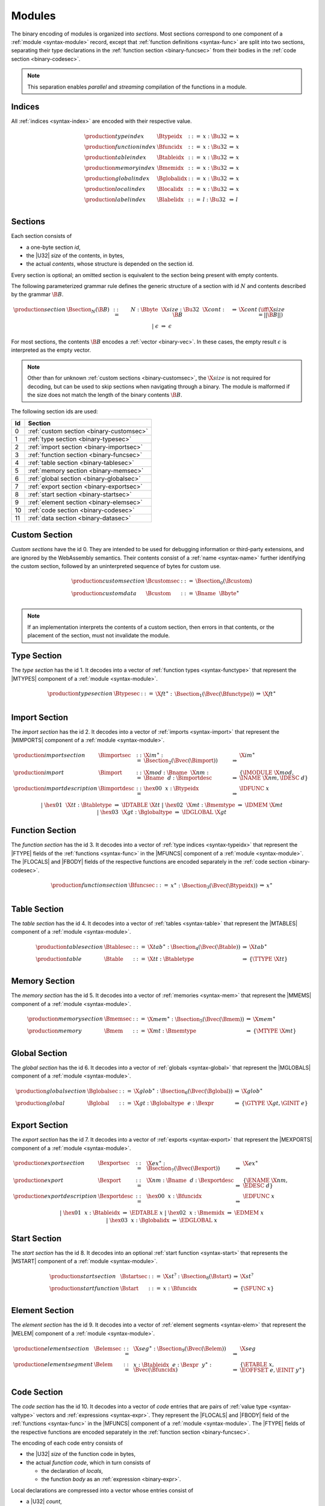 Modules
-------

The binary encoding of modules is organized into *sections*.
Most sections correspond to one component of a :ref:`module <syntax-module>` record,
except that :ref:`function definitions <syntax-func>` are split into two sections, separating their type declarations in the :ref:`function section <binary-funcsec>` from their bodies in the :ref:`code section <binary-codesec>`.

.. note::
   This separation enables *parallel* and *streaming* compilation of the functions in a module.


.. index:: index, type index, function index, table index, memory index, global index, local index, label index
   pair: binary format; type index
   pair: binary format; function index
   pair: binary format; table index
   pair: binary format; memory index
   pair: binary format; global index
   pair: binary format; local index
   pair: binary format; label index
.. _binary-typeidx:
.. _binary-funcidx:
.. _binary-tableidx:
.. _binary-memidx:
.. _binary-globalidx:
.. _binary-localidx:
.. _binary-labelidx:
.. _binary-index:

Indices
~~~~~~~

All :ref:`indices <syntax-index>` are encoded with their respective value.

.. math::
   \begin{array}{llclll}
   \production{type index} & \Btypeidx &::=& x{:}\Bu32 &\Rightarrow& x \\
   \production{function index} & \Bfuncidx &::=& x{:}\Bu32 &\Rightarrow& x \\
   \production{table index} & \Btableidx &::=& x{:}\Bu32 &\Rightarrow& x \\
   \production{memory index} & \Bmemidx &::=& x{:}\Bu32 &\Rightarrow& x \\
   \production{global index} & \Bglobalidx &::=& x{:}\Bu32 &\Rightarrow& x \\
   \production{local index} & \Blocalidx &::=& x{:}\Bu32 &\Rightarrow& x \\
   \production{label index} & \Blabelidx &::=& l{:}\Bu32 &\Rightarrow& l \\
   \end{array}


.. index:: ! section
   pair: binary format; section
.. _binary-section:

Sections
~~~~~~~~

Each section consists of

* a one-byte section *id*,
* the |U32| *size* of the contents, in bytes,
* the actual *contents*, whose structure is depended on the section id.

Every section is optional; an omitted section is equivalent to the section being present with empty contents.

The following parameterized grammar rule defines the generic structure of a section with id :math:`N` and contents described by the grammar :math:`\B{B}`.

.. math::
   \begin{array}{llclll@{\qquad}l}
   \production{section} & \Bsection_N(\B{B}) &::=&
     N{:}\Bbyte~~\X{size}{:}\Bu32~~\X{cont}{:}\B{B}
       &\Rightarrow& \X{cont} & (\iff \X{size} = ||\B{B}||) \\ &&|&
     \epsilon &\Rightarrow& \epsilon
   \end{array}

For most sections, the contents :math:`\B{B}` encodes a :ref:`vector <binary-vec>`.
In these cases, the empty result :math:`\epsilon` is interpreted as the empty vector.

.. note::
   Other than for unknown :ref:`custom sections <binary-customsec>`,
   the :math:`\X{size}` is not required for decoding, but can be used to skip sections when navigating through a binary.
   The module is malformed if the size does not match the length of the binary contents :math:`\B{B}`.

The following section ids are used:

==  ========================================
Id  Section                                 
==  ========================================
 0  :ref:`custom section <binary-customsec>`
 1  :ref:`type section <binary-typesec>`    
 2  :ref:`import section <binary-importsec>`
 3  :ref:`function section <binary-funcsec>`
 4  :ref:`table section <binary-tablesec>`  
 5  :ref:`memory section <binary-memsec>`   
 6  :ref:`global section <binary-globalsec>`
 7  :ref:`export section <binary-exportsec>`
 8  :ref:`start section <binary-startsec>`  
 9  :ref:`element section <binary-elemsec>` 
10  :ref:`code section <binary-codesec>`    
11  :ref:`data section <binary-datasec>`    
==  ========================================


.. index:: ! custom section
   pair: binary format; custom section
   single: section; custom
.. _binary-customsec:

Custom Section
~~~~~~~~~~~~~~

*Custom sections* have the id 0.
They are intended to be used for debugging information or third-party extensions, and are ignored by the WebAssembly semantics.
Their contents consist of a :ref:`name <syntax-name>` further identifying the custom section, followed by an uninterpreted sequence of bytes for custom use.

.. math::
   \begin{array}{llclll}
   \production{custom section} & \Bcustomsec &::=&
     \Bsection_0(\Bcustom) \\
   \production{custom data} & \Bcustom &::=&
     \Bname~~\Bbyte^\ast \\
   \end{array}

.. note::
   If an implementation interprets the contents of a custom section, then errors in that contents, or the placement of the section, must not invalidate the module.


.. index:: ! type section, type definition
   pair: binary format; type section
   pair: section; type
.. _binary-typedef:
.. _binary-typesec:

Type Section
~~~~~~~~~~~~

The *type section* has the id 1.
It decodes into a vector of :ref:`function types <syntax-functype>` that represent the |MTYPES| component of a :ref:`module <syntax-module>`.

.. math::
   \begin{array}{llclll}
   \production{type section} & \Btypesec &::=&
     \X{ft}^\ast{:\,}\Bsection_1(\Bvec(\Bfunctype)) &\Rightarrow& \X{ft}^\ast \\
   \end{array}


.. index:: ! import section, import, name, function type, table type, memory type, global type
   pair: binary format; import
   pair: section; import
.. _binary-import:
.. _binary-importdesc:
.. _binary-importsec:

Import Section
~~~~~~~~~~~~~~

The *import section* has the id 2.
It decodes into a vector of :ref:`imports <syntax-import>` that represent the |MIMPORTS| component of a :ref:`module <syntax-module>`.

.. math::
   \begin{array}{llclll}
   \production{import section} & \Bimportsec &::=&
     \X{im}^\ast{:}\Bsection_2(\Bvec(\Bimport)) &\Rightarrow& \X{im}^\ast \\
   \production{import} & \Bimport &::=&
     \X{mod}{:}\Bname~~\X{nm}{:}\Bname~~d{:}\Bimportdesc
       &\Rightarrow& \{ \IMODULE~\X{mod}, \INAME~\X{nm}, \IDESC~d \} \\
   \production{import description} & \Bimportdesc &::=&
     \hex{00}~~x{:}\Btypeidx &\Rightarrow& \IDFUNC~x \\ &&|&
     \hex{01}~~\X{tt}{:}\Btabletype &\Rightarrow& \IDTABLE~\X{tt} \\ &&|&
     \hex{02}~~\X{mt}{:}\Bmemtype &\Rightarrow& \IDMEM~\X{mt} \\ &&|&
     \hex{03}~~\X{gt}{:}\Bglobaltype &\Rightarrow& \IDGLOBAL~\X{gt} \\
   \end{array}


.. index:: ! function section, function, type index, function type
   pair: binary format; function
   pair: section; function
.. _binary-funcsec:

Function Section
~~~~~~~~~~~~~~~~

The *function section* has the id 3.
It decodes into a vector of :ref:`type indices <syntax-typeidx>` that represent the |FTYPE| fields of the :ref:`functions <syntax-func>` in the |MFUNCS| component of a :ref:`module <syntax-module>`.
The |FLOCALS| and |FBODY| fields of the respective functions are encoded separately in the :ref:`code section <binary-codesec>`.

.. math::
   \begin{array}{llclll}
   \production{function section} & \Bfuncsec &::=&
     x^\ast{:}\Bsection_3(\Bvec(\Btypeidx)) &\Rightarrow& x^\ast \\
   \end{array}


.. index:: ! table section, table, table type
   pair: binary format; table
   pair: section; table
.. _binary-table:
.. _binary-tablesec:

Table Section
~~~~~~~~~~~~~

The *table section* has the id 4.
It decodes into a vector of :ref:`tables <syntax-table>` that represent the |MTABLES| component of a :ref:`module <syntax-module>`.

.. math::
   \begin{array}{llclll}
   \production{table section} & \Btablesec &::=&
     \X{tab}^\ast{:}\Bsection_4(\Bvec(\Btable)) &\Rightarrow& \X{tab}^\ast \\
   \production{table} & \Btable &::=&
     \X{tt}{:}\Btabletype &\Rightarrow& \{ \TTYPE~\X{tt} \} \\
   \end{array}


.. index:: ! memory section, memory, memory type
   pair: binary format; memory
   pair: section; memory
.. _binary-mem:
.. _binary-memsec:

Memory Section
~~~~~~~~~~~~~~

The *memory section* has the id 5.
It decodes into a vector of :ref:`memories <syntax-mem>` that represent the |MMEMS| component of a :ref:`module <syntax-module>`.

.. math::
   \begin{array}{llclll}
   \production{memory section} & \Bmemsec &::=&
     \X{mem}^\ast{:}\Bsection_5(\Bvec(\Bmem)) &\Rightarrow& \X{mem}^\ast \\
   \production{memory} & \Bmem &::=&
     \X{mt}{:}\Bmemtype &\Rightarrow& \{ \MTYPE~\X{mt} \} \\
   \end{array}


.. index:: ! global section, global, global type, expression
   pair: binary format; global
   pair: section; global
.. _binary-global:
.. _binary-globalsec:

Global Section
~~~~~~~~~~~~~~

The *global section* has the id 6.
It decodes into a vector of :ref:`globals <syntax-global>` that represent the |MGLOBALS| component of a :ref:`module <syntax-module>`.

.. math::
   \begin{array}{llclll}
   \production{global section} & \Bglobalsec &::=&
     \X{glob}^\ast{:}\Bsection_6(\Bvec(\Bglobal)) &\Rightarrow& \X{glob}^\ast \\
   \production{global} & \Bglobal &::=&
     \X{gt}{:}\Bglobaltype~~e{:}\Bexpr
       &\Rightarrow& \{ \GTYPE~\X{gt}, \GINIT~e \} \\
   \end{array}


.. index:: ! export section, export, name, index, function index, table index, memory index, global index
   pair: binary format; export
   pair: section; export
.. _binary-export:
.. _binary-exportdesc:
.. _binary-exportsec:

Export Section
~~~~~~~~~~~~~~

The *export section* has the id 7.
It decodes into a vector of :ref:`exports <syntax-export>` that represent the |MEXPORTS| component of a :ref:`module <syntax-module>`.

.. math::
   \begin{array}{llclll}
   \production{export section} & \Bexportsec &::=&
     \X{ex}^\ast{:}\Bsection_7(\Bvec(\Bexport)) &\Rightarrow& \X{ex}^\ast \\
   \production{export} & \Bexport &::=&
     \X{nm}{:}\Bname~~d{:}\Bexportdesc
       &\Rightarrow& \{ \ENAME~\X{nm}, \EDESC~d \} \\
   \production{export description} & \Bexportdesc &::=&
     \hex{00}~~x{:}\Bfuncidx &\Rightarrow& \EDFUNC~x \\ &&|&
     \hex{01}~~x{:}\Btableidx &\Rightarrow& \EDTABLE~x \\ &&|&
     \hex{02}~~x{:}\Bmemidx &\Rightarrow& \EDMEM~x \\ &&|&
     \hex{03}~~x{:}\Bglobalidx &\Rightarrow& \EDGLOBAL~x \\
   \end{array}


.. index:: ! start section, start function, function index
   pair: binary format; start function
   single: section; start
   single: start function; section
.. _binary-start:
.. _binary-startsec:

Start Section
~~~~~~~~~~~~~

The *start section* has the id 8.
It decodes into an optional :ref:`start function <syntax-start>` that represents the |MSTART| component of a :ref:`module <syntax-module>`.

.. math::
   \begin{array}{llclll}
   \production{start section} & \Bstartsec &::=&
     \X{st}^?{:}\Bsection_8(\Bstart) &\Rightarrow& \X{st}^? \\
   \production{start function} & \Bstart &::=&
     x{:}\Bfuncidx &\Rightarrow& \{ \SFUNC~x \} \\
   \end{array}


.. index:: ! element section, element, table index, expression, function index
   pair: binary format; element
   pair: section; element
   single: table; element
   single: element; segment
.. _binary-elem:
.. _binary-elemsec:

Element Section
~~~~~~~~~~~~~~~

The *element section* has the id 9.
It decodes into a vector of :ref:`element segments <syntax-elem>` that represent the |MELEM| component of a :ref:`module <syntax-module>`.

.. math::
   \begin{array}{llclll}
   \production{element section} & \Belemsec &::=&
     \X{seg}^\ast{:}\Bsection_9(\Bvec(\Belem)) &\Rightarrow& \X{seg} \\
   \production{element segment} & \Belem &::=&
     x{:}\Btableidx~~e{:}\Bexpr~~y^\ast{:}\Bvec(\Bfuncidx)
       &\Rightarrow& \{ \ETABLE~x, \EOFFSET~e, \EINIT~y^\ast \} \\
   \end{array}


.. index:: ! code section, function, local, type index, function type
   pair: binary format; function
   pair: binary format; local
   pair: section; code
.. _binary-code:
.. _binary-func:
.. _binary-local:
.. _binary-codesec:

Code Section
~~~~~~~~~~~~

The *code section* has the id 10.
It decodes into a vector of *code* entries that are pairs of :ref:`value type <syntax-valtype>` vectors and :ref:`expressions <syntax-expr>`.
They represent the |FLOCALS| and |FBODY| field of the :ref:`functions <syntax-func>` in the |MFUNCS| component of a :ref:`module <syntax-module>`.
The |FTYPE| fields of the respective functions are encoded separately in the :ref:`function section <binary-funcsec>`.

The encoding of each code entry consists of

* the |U32| *size* of the function code in bytes,
* the actual *function code*, which in turn consists of

  * the declaration of *locals*,
  * the function *body* as an :ref:`expression <binary-expr>`.

Local declarations are compressed into a vector whose entries consist of

* a |U32| *count*,
* a :ref:`value type <binary-valtype>`,

denoting *count* locals of the same value type.

.. math::
   \begin{array}{llclll@{\qquad}l}
   \production{code section} & \Bcodesec &::=&
     \X{code}^\ast{:}\Bsection_{10}(\Bvec(\Bcode))
       &\Rightarrow& \X{code}^\ast \\
   \production{code} & \Bcode &::=&
     \X{size}{:}\Bu32~~\X{code}{:}\Bfunc
       &\Rightarrow& \X{code} & (\iff \X{size} = ||\Bfunc||) \\
   \production{function} & \Bfunc &::=&
     (t^\ast)^\ast{:}\Bvec(\Blocals)~~e{:}\Bexpr
       &\Rightarrow& \concat((t^\ast)^\ast), e^\ast
         & (\iff |\concat((t^\ast)^\ast)| < 2^{32}) \\
   \production{locals} & \Blocals &::=&
     n{:}\Bu32~~t{:}\Bvaltype &\Rightarrow& t^n \\
   \end{array}

Here, :math:`\X{code}` ranges over pairs :math:`(\valtype^\ast, \expr)`.
The meta function :math:`\concat((t^\ast)^\ast)` concatenates all sequences :math:`t_i^\ast` in :math:`(t^\ast)^\ast`.
Any code for which the length of the resulting sequence is out of bounds of the maximum size of a :ref:`vector <syntax-vec>` is malformed.

.. note::
   Like with :ref:`sections <binary-section>`, the code :math:`\X{size}` is not needed for decoding, but can be used to skip functions when navigating through a binary.
   The module is malformed if a size does not match the length of the respective function code.


.. index:: ! data section, data, memory, memory index, expression, byte
   pair: binary format; data
   pair: section; data
   single: memory; data
   single: data; segment
.. _binary-data:
.. _binary-datasec:

Data Section
~~~~~~~~~~~~

The *data section* has the id 11.
It decodes into a vector of :ref:`data segments <syntax-data>` that represent the |MDATA| component of a :ref:`module <syntax-module>`.

.. math::
   \begin{array}{llclll}
   \production{data section} & \Bdatasec &::=&
     \X{seg}^\ast{:}\Bsection_{11}(\Bvec(\Bdata)) &\Rightarrow& \X{seg} \\
   \production{data segment} & \Bdata &::=&
     x{:}\Bmemidx~~e{:}\Bexpr~~b^\ast{:}\Bvec(\Bbyte)
       &\Rightarrow& \{ \DMEM~x, \DOFFSET~e, \DINIT~b^\ast \} \\
   \end{array}


.. index:: module, section, type definition, function type, function, table, memory, global, element, data, start function, import, export, context, version
   pair: binary format; module
.. _binary-magic:
.. _binary-version:
.. _binary-module:

Modules
~~~~~~~

The encoding of a :ref:`module <syntax-module>` starts with a preamble containing a 4-byte magic number (the string :math:`\text{\backslash0asm}`) and a version field.
The current version of the WebAssembly binary format is 1.

The preamble is followed by a sequence of :ref:`sections <binary-section>`.
:ref:`Custom sections <binary-customsec>` may be inserted at any place in this sequence,
while other sections must occur at most once and in the prescribed order.
All sections can be empty.
The lengths of vectors produced by the (possibly empty) :ref:`function <binary-funcsec>` and :ref:`code <binary-codesec>` section must match up.

.. math::
   \begin{array}{llcllll}
   \production{magic} & \Bmagic &::=&
     \hex{00}~\hex{61}~\hex{73}~\hex{6D} \\
   \production{version} & \Bversion &::=&
     \hex{01}~\hex{00}~\hex{00}~\hex{00} \\
   \production{module} & \Bmodule &::=&
     \Bmagic \\ &&&
     \Bversion \\ &&&
     \Bcustomsec^\ast \\ &&&
     \functype^\ast{:\,}\Btypesec \\ &&&
     \Bcustomsec^\ast \\ &&&
     \import^\ast{:\,}\Bimportsec \\ &&&
     \Bcustomsec^\ast \\ &&&
     \typeidx^n{:\,}\Bfuncsec \\ &&&
     \Bcustomsec^\ast \\ &&&
     \table^\ast{:\,}\Btablesec \\ &&&
     \Bcustomsec^\ast \\ &&&
     \mem^\ast{:\,}\Bmemsec \\ &&&
     \Bcustomsec^\ast \\ &&&
     \global^\ast{:\,}\Bglobalsec \\ &&&
     \Bcustomsec^\ast \\ &&&
     \export^\ast{:\,}\Bexportsec \\ &&&
     \Bcustomsec^\ast \\ &&&
     \start^?{:\,}\Bstartsec \\ &&&
     \Bcustomsec^\ast \\ &&&
     \elem^\ast{:\,}\Belemsec \\ &&&
     \Bcustomsec^\ast \\ &&&
     \X{code}^n{:\,}\Bcodesec \\ &&&
     \Bcustomsec^\ast \\ &&&
     \data^\ast{:\,}\Bdatasec \\ &&&
     \Bcustomsec^\ast
     \quad\Rightarrow\quad \{~
       \begin{array}[t]{@{}l@{}}
       \MTYPES~\functype^\ast, \\
       \MFUNCS~\func^n, \\
       \MTABLES~\table^\ast, \\
       \MMEMS~\mem^\ast, \\
       \MGLOBALS~\global^\ast, \\
       \MELEM~\elem^\ast, \\
       \MDATA~\data^\ast, \\
       \MSTART~\start^?, \\
       \MIMPORTS~\import^\ast, \\
       \MEXPORTS~\export^\ast ~\} \\
      \end{array} \\
   \end{array}

where for each :math:`t_i^\ast, e_i` in :math:`\X{code}^n`,

.. math::
   \func^n[i] = \{ \FTYPE~\typeidx^n[i], \FLOCALS~t_i^\ast, \FBODY~e_i \} ) \\

.. note::
   The version of the WebAssembly binary format may increase in the future
   if backward-incompatible changes have to be made to the format.
   However, such changes are expected to occur very infrequently, if ever.
   The binary format is intended to be forward-compatible,
   such that future extensions can be made without incrementing its version.
